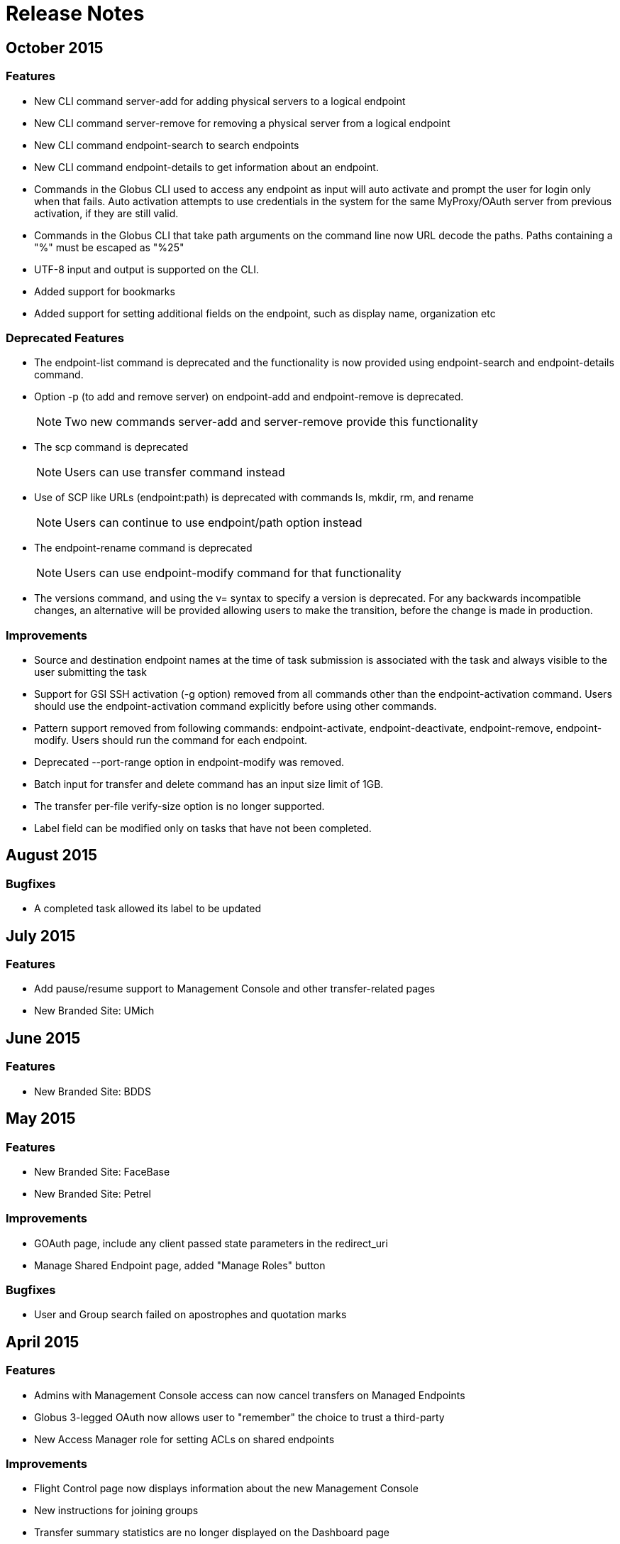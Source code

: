 = Release Notes

== October 2015
=== Features
- New CLI command +server-add+ for adding physical servers to a logical endpoint
- New CLI command +server-remove+ for removing a physical server from a logical endpoint
- New CLI command +endpoint-search+ to search endpoints
- New CLI command +endpoint-details+ to get information about an endpoint.
- Commands in the Globus CLI used to access any endpoint as input will auto activate and prompt the user for login only when that fails. Auto activation attempts to use credentials in the system for the same MyProxy/OAuth server from previous activation, if they are still valid.
- Commands in the Globus CLI that take path arguments on the command line now URL decode the paths. Paths containing a "%" must be escaped as "%25"
- UTF-8 input and output is supported on the CLI.
- Added support for bookmarks
- Added support for setting additional fields on the endpoint, such as display name, organization etc

=== Deprecated Features
- The +endpoint-list+ command is deprecated and the functionality is now provided using +endpoint-search+ and +endpoint-details+ command.
- Option +-p+ (to add and remove server) on endpoint-add and endpoint-remove is deprecated.
+
NOTE: Two new commands server-add and server-remove provide this functionality
+
- The +scp+ command is deprecated
+
NOTE: Users can use transfer command instead
+
- Use of SCP like URLs (endpoint:path) is deprecated with commands +ls+, +mkdir+, +rm+, and +rename+
+
NOTE: Users can continue to use +endpoint/path+ option instead
+
- The +endpoint-rename+ command is deprecated
+
NOTE: Users can use +endpoint-modify+ command for that functionality
+
- The versions command, and using the +v=+ syntax to specify a version is deprecated. For any backwards incompatible changes, an alternative will be provided allowing users to make the transition, before the change is made in production.

=== Improvements
- Source and destination endpoint names at the time of task submission is associated with the task and always visible to the user submitting the task
- Support for GSI SSH activation (+-g+ option) removed from all commands other than the endpoint-activation command. Users should use the endpoint-activation command explicitly before using other commands.
- Pattern support removed from following commands: +endpoint-activate+, +endpoint-deactivate+, +endpoint-remove+, +endpoint-modify+. Users should run the command for each endpoint.
- Deprecated +--port-range+ option in +endpoint-modify+ was removed.
- Batch input for +transfer+ and +delete+ command has an input size limit of 1GB.
- The transfer per-file verify-size option is no longer supported.
- Label field can be modified only on tasks that have not been completed.

== August 2015
=== Bugfixes
- A completed task allowed its label to be updated

== July 2015
=== Features
- Add pause/resume support to Management Console and other transfer-related pages
- New Branded Site: UMich

== June 2015
=== Features
- New Branded Site: BDDS

== May 2015
=== Features
- New Branded Site: FaceBase
- New Branded Site: Petrel

=== Improvements
- GOAuth page, include any client passed state parameters in the redirect_uri
- Manage Shared Endpoint page, added "Manage Roles" button

=== Bugfixes
- User and Group search failed on apostrophes and quotation marks

== April 2015
=== Features
- Admins with Management Console access can now cancel transfers on Managed Endpoints
- Globus 3-legged OAuth now allows user to "remember" the choice to trust a third-party
- New Access Manager role for setting ACLs on shared endpoints

=== Improvements
- Flight Control page now displays information about the new Management Console
- New instructions for joining groups
- Transfer summary statistics are no longer displayed on the Dashboard page

=== Bugfixes
- Transfer label was not editable on Activity page

== March 2015
=== Bugfixes
- Transfer Files page failed to render properly on Internet Explorer 9

== February 2015
=== Bugfixes
- Management Console, reported tasks between shared endpoint names were not aggregated into activity graph
- Management Console, tasks between shared endpoints that are aggregated within the counts for host endpoints were not appearing in the tooltip

== January 2015
=== Features
- CLI +transfer+ command has new +--perf-udt+ option
- Authorization now supports link:https://developers.google.com/accounts/docs/OpenID#shutdown-timetable[Google's OpenID 2.0]
- New Transfer type to rename files and folders without "moving" them
- "SITE TASKID <uuid>" is now sent to GridFTP servers for logging and debugging purposes

=== Improvements
- Authorization is more reliable in the presence of a misbehaving OAuth client
- Transfer notification emails now come from "Globus Notification <no-reply@globus.org>"
- Updates to website styling and mobile rendering

=== Bugfixes
- Accepting a group invite from the dropdown menu did nothing
- After accepting a request to join a group, member role and status display was wrong
- Details for pending memberships were not visible under "Groups > My Admin Queue"
- Error message for disallowed options on Transfer Files page was repeating
- File listing showed fractional bytes on Transfer Files page
- "Manage Identities > add linked identity" displayed "Loading Credentials..." even with no existing identities
- Non-profit status was not sticky on the "Update Profile" page
- Plus users were unable to join a Provider group when there were requirements
- Transfer API "task_list" max_limit of 0 interpreted as "no limit"
- UI element closed prematurely and prevented endpoint renaming on Manage Endpoints page
- Username was getting truncated in display on some pages
- Users awaiting group membership approval could have had an approval message on the Groups page

== December 2014
=== Features
- Allow forcing UDT to test small file performance on Globus Connect Personal downloads
- New link:https://www.globus.org/blog/globus-management-console[Management Console] system for administrators to monitor their managed endpoints

=== Improvements
- Replace all "Cancel" links with buttons sitewide
- Sign Up and Update User pages now require Organization field
- Transfer Files page shows effective speed and bytes transferred
- Transfer Files page has improved messages in the "delete" confirmation box
- Upgrades to several backend databases and components to improve performance and reliability

=== Bugfixes
- Groups page, attempting to retrieve Invited Member details from pop-up box did not complete
- Manage Endpoints page, expanding "Servers" list only expanded for one endpoint
- Manage Endpoints page, screen for creating Globus Connect Personal endpoint did not close after creation
- Removed option to set a Shared Endpoint to be Private
- Sign In page, fixed issue with "forgot password" link placement
- Transfer Files options did not revert to defaults after page refresh on Windows 8.1 when using Google Chrome or IE 11

== November 2014
=== Improvements
- Group "Settings > Membership Requirements" has a better field ordering
- Performance improvements for transfers to Amazon S3 endpoints (see our link:https://www.globus.org/blog/big-improvements-globus-performance-amazon-s3-endpoints[blog post])
- Transfer Files page displays endpoint and path names immediately, before the activation step
- Transfer Files page has improved reliability for timeouts when displaying directories with 1000s of files
- Transfer Files page has simpler messages when endpoint authentication is required
- Transfer Files page is more efficient when displaying directories with 1000s of files

=== Bugfixes
- Activity page, activity times were not updating
- Activity page, new transfer activity was not going to the top of the list
- Activity page, icons were not showing
- Closing Safari caused a log out from Globus
- Creating Globus Connect Personal Endpoint allowed submission even if the endpoint name was invalid or in-use
- Groups page, pending approval list didn't update the membership list upon successful change
- Groups page, removed ability to search by username
- Managed Endpoints page, changing endpoint filtering from a long result list to a short one caused the listing to be truncated
- Transfer Files tooltips were not working with Firefox on OS X 
- Update Profile page, removed "Reset" button
- Validation for the "Current Password" field did not display on http://www.globus.org/account/ChangePassword
- When a subgroup name was edited, some locations continued to show the old name

== October 2014
=== Features
- Remove ability to Purchase Globus Plus Plans or get a Free Trial (details link:https://www.globus.org/blog/globus-policies-they-are-changin[here])

=== Improvements
- Increase speed and quality of User/Group searches
- New and updated Globus accounts must have unique email addresses

=== Bugfixes
- GOAuth redirection did not always work with username/password
- Updating email address was not displaying error correctly when non-unique

== September 2014
=== Features
- CLI, added command option, +--managed-endpoint+ to +endpoint-modify+, +endpoint-add+, and +endpoint-list+
- CLI,  new commands, +acl-add+, +acl-remove+, +acl-list+, for managing endpoint access rules
- Transfer API, added field "effective_bytes_per_second" to task document
- Transfer API, added field "faults" to the task document
- New Branded Site: Purdue

=== Improvements
- On Manage Identities page, "Add X.509 Credential", notes that proxy certs are not supported
- Website look and feel: browser standardized input boxes, input error highlighted in red, more readable fonts, and much much more

=== Bugfixes
- After Sign In, users were not always redirected to the correct page
- Cannot share with a user who has a parenthesis in their user name
- Entering an incorrect username on a password reset caused a repeating error
- Error message displayed when attempting to rejoin a group in session keeps repeating
- Fixed the set of error messages for Group invitations that can not be claimed
- "Group > Member Details" email invitation entries showed the current user instead of invitee
- In "Managed Endpoints > Sharing" panel, write permissions were not saved in some situations
- Some transfer task states were getting set to "queued" incorrectly
- Too long or too short usernames caused some web pages to display poorly

== August 2014
=== Features
- Add https://www.globus.org/selectUser page for searching Globus users by username or Full Name
- Add https://www.globus.org/selectGroups page for searching Groups by groupname or UUID
- Add https://www.globus.org/entitySearch page for searching both Groups and Users simultaneously
- Can notify users by email that they have access to a Shared Endpoint
- Shared Endpoints can be shared with all Globus accounts via "share with everyone" 

=== Improvements
- Better error message when attempting to link one external identity to multiple Globus accounts
- Redesign of Sharing "Add Permissions" section and Group search filter
- Username validation is more consistent throughout Globus UI 

=== Bugfixes
- "Cancel" button on the "Overview" tab in Manage Endpoints saves form data instead of cancelling the edit
- "Group > Admin" Queue page styling was broken
- Page was hanging after joining the site's Group during CMSConnect SignUp
- "Refresh" button for Globus Connect Personal Not Connected Error did not work
- Rendering failed on https://www.globus.org/AcceptToken
- Rendering failed on https://www.globus.org/xfer/FlightControl
- Repaired option visibility and focus on Group page in "create Group" pop up

== July 2014
=== Features
- Can notify users by email that they have access to a Shared Endpoint (CLI and API only)
- Logout is now possible by navigating to https://www.globus.org/logout
- Shared Endpoints can be shared with all Globus accounts (API only)
- Shared Endpoints can be shared with a non-Globus user email address (CLI and API only)
- New Branded Site: CMS Connect
- New Branded Site: Michigan State University

=== Improvements
- Increase reliability and robustness of the Globus Relay service (used by Globus Connect Personal)
- Minor changes to GOAuth authorize support
- Remove member_limit restriction on Groups
- Turn off autocapitalization of usernames for mobile devices

=== Bugfixes
- Activate Endpoints page showed an error when loaded without extra parameters
- Anchor buttons started black, and turned blue on hover, instead of always being blue
- Create User failed when "opt in" was selected
- Inviting a previously rejected user to a Group failed
- Hostname of Endpoints not owned by the user were incorrectly hidden on Manage Endpoints page
- Missing notifications to Group admins & managers when users requested to join Groups
- Update Profile form was hanging on submission with invalid data
- Hint components failed on Sign Up page

== June 2014
=== Features
- New CLI command, +cancel --all+, cancels all active transfers
- New CLI command, +mkdir+
- Recursive file delete on S3 Endpoints
- 14 day grace period on cancelled Provider plans

=== Improvements
- Add notifications for suspended and expired Plus plans
- Add notice text on Sign Up page for Compute Canada Branded Site
- Add "x509 subject" in the expanded section for MyProxy and OAuth types on Manage Identities page
- Allow HPSS file transfers to continue in the presence of minor errors
- Change the "groups > subgroups > subsubgroups" UI to display as an indented tree
- Include Endpoint name in the URL in Endpoint reactivation email
- Increase efficiency of file transfers by applying exponential backoff to failing tasks
- Increase efficiency of file transfers that have multiple directories
- Increase performance and reliability of file transfer when processing many small files
- New S3 Endpoint error codes better describe root causes
- Validate that the source of an S3 download is a directory

=== Bugfixes 
- CLI +delete+ was inconsistent with other commands -- did not require a trailing slash for recursive actions
- Creating Subgroups redirected browser after creation
- File Transfer Started events were not getting flushed during slow checksum operations
- Groups page did not show Subgroups immediately after creation
- Inviting users to Groups from search tab failed silently
- Inline Endpoint validation rules were not applied during Endpoint creation
- Login form did not get auto focus on Sign In page
- New users could not signup on Exeter Branded Site
- Only admin of a Group was able be able to demote himself
- Retrieving policies immediately after creation of a Group could sometimes fail

== May 2014
=== Features
- Allow users without Plus plans to create Groups
- ACME is now an approved OAuth provider
- ESGF is now an approved OAuth provider
- FACE-IT is now an approved OAuth provider

=== Improvements
- Increased loading speed of Group names

=== Bugfixes
- Group managers were not receiving membership emails
- Group join requests were not showing up in admin queue for managers
- On Transfer Files page, typing in Endpoint name and attempting to select one could empty the Endpoint list
- Updating policies could make groups invisible to non-members 

== April 2014
=== Improvements
- Better error message for delete operation not supported on S3 Endpoints in Transfer Files page
- Better error messages for many common issues in Transfer Files page
- Disable Sharing option when a user selects a file or multiple folders in Transfer Files page
- Hide Sharing tab if the user does not have ability to share in Manage Endpoints page
- New Globus menu for all branded sites

=== Bugfixes
- Changing Sharing permissions did not always get preserved correctly
- Empty rows for new File Transfers on View Activity page when Transfers are started in a different window
- Entering an invalid Endpoint name on Transfer Files page did not cause an error
- On Group Member details page, status was not properly displayed
- The ep=GC parameter to Browse Endpoints did not work and caused errors
- User cancelled File Transfers appeared as "Failed" instead of "Cancelled"
- User was able to submit empty Terms and Conditions on Groups page
- When a user updated privacy settings, success message would pop up each time update button was selected

== March 2014
=== Features
- Add ability to easily share with all authenticated users (CLI and API only)
- New API calls for managing GOAuth tokens

=== Improvements
- Add audit logging of the user's credential used on S3 commands
- Allow non-ascii characters in the default directory in API calls
- Better GOAuth exception handling
- Change CLI shell backslash escaping to be consistent across all commands
- Change logic on status for tasks with status "warning: ok" in View Activity page
- Change the "MBits/s" label in email notification and details command to be "Effective MBits/s"
- Change wording on status from "halted" to "warning" to be clearer on View Activity page
- Extend a File Transfer's error message content to include the Endpoint's stderr
- Force S3 compliance by rejecting paths containing "..", ".", and "//" for S3 Endpoints
- Improve description of the encryption option on Transfer Files page
- Increase speed of S3 interactive directory listing and recursive transfer operations by filtering paths
- New "acl_available", "acl_editable", and "shareable" fields in the API expose Endpoint capabilities
- Notify user at previous address when their Globus account email is changed
- Prevent on overflow error in auto-activate API call by limiting input length
- Reformat panel on Activate Endpoint page
- Set S3 error message to be "FileNotFound" on file download when ACL is denied
- Set S3 error message to be "NotFound" on non-existent directory transfer attempt
- Users can be given Flight Control access for a specific list of Endpoints

=== Bugfixes
- Changing label on Transfer Files page caused invalid label even when valid
- Checkbox in "Cancel Task" dialog did not work
- Could not refresh an active OAuth credential on Manage Endpoints page
- File Transfer task retry count was too large
- Granting Read access to a member of a Group on a Shared Endpoint did not work
- Group API auto join invites were not processed correctly when user had previously been rejected
- Incorrectly allowed Write access to Shared Endpoints when one Group set Read-only and another set Write
- Invited member could send invites through the Group API calls
- Minor bugs in Members tab on Groups page
- Minor fixes on several Branded Sites
- nice_status was used incorrectly for active tasks in View Activity page
- Root error was masked by long OAuth error messages, so limited the OAuth error message length
- Showed info for "event log > fault events" instead of fault events on View Activity page
- Users went to Pending state when invited by admin or manager to a Group with a policy of automatic accept
- View Invites page did not show all users
- Transfer Files page no longer remembered last selected Endpoints 

== February 2014
=== Features
- New Management Console UI
- Public credential information from a user's Managed Identities is shown to Group admins/managers
- New Branded Site: ACME
- New Branded Site: Compute Canada

=== Improvements
- Minor changes to Group Terms and Conditions UI
- Minor changes to Transfer Files page
- Redesign the Manage Identities page

=== Bugfixes
- Activation button on the Endpoint activation page was not working
- Fixed authentication token signing issues which caused KBase authentication to fail
- Users were unable to accept a Group invitation from the invite email
- Fixed numerous minor UI issues, including some problems with the Sharing UI bullets

== January 2014
- Added new feature to set the "Terms and Conditions" for joining a Group
- Fixed bug preventing invitation email being sent for user with non-ASCII characters in their full name
- Integrated sending emails using mailchimp
- New branded site: ATLAS Connect
- Fixed a number of wording, visual, workflow and performance issues on the "/Group" web page
- Improved the workflow on the "/account/Subscriptions" web page
- Improved /xfer/ViewActivity details section to show the name of the endpoint, as well as,  strikethrough if it has been deleted.

== December 2013
- Changed group policy: A user must now have "Plus" to become a manager/admin or create new groups
- Improved input validation and error feedback on the /ManagedEndpoints Overview Tab
- Fixed user email validation processing when signing in with MyProxy

== November 2013
- Created new branded site: CI Connect
- Created new branded site: Duke Connect
- Numerous improvements to the /xfer/ViewActivity page
- Numerous fixes to group policies and processing
- Web UI is now open for users to purchase "Plus" accounts
- Rebranded website from "Globus Online" to "Globus"
- Changed the globus.org header, footer and menu to reflex the new design
- Fixed bug so auto-approval for joining a subgroup no longer breaks
- Added /account/Subscriptions and /account/GetPlus web pages to all branded sites

== October 2013
- Deployed new Plus subscription and payment web interface
- Unified User representation in Nexus and policy fixes for user visibility
- Instituted policy that email validation is now required
- Changed Sign In and Up pages to require a valid email account
- Improved the Link Accounts experience
- Multiple improvements to the OSG Connect branded site
- Fixed bug preventing users from joining a group that they had previously left
- Added support for canceling Group subscriptions
- Fixed bug where URL strings were escaped twice during GOAuth

== September 2013
- Improved OAuth workflow to redirect back to sign in page instead of dashboard
- Globus Transfer API: Made enhancements to support upcoming Globus Connect Personal "Pause"
- Globus Nexus API: Improved policy engine performance which improves the performance of many group and group membership requests
- Improved error classifications to better identify "endpoint errors"
- Fixed bug where an active credential for a deleted endpoint could still be used
- Created new branded site: OSG Connect

== August 2013
- Manage Identities: Added "View Details" button to expose SSH public key, X509 Certificate, or Open ID details
- Manage Endpoints: Improve experience entering server domain during endpoint creation and update
- CLI: Changed the default for all transfers to use +–verify-checksum+
- CLI: Added new option +–no-verify-checksum+ to turn it off
- Added new successful_transfers task API for getting source and destination paths when a transfer is complete. Details are link: http://lists.globusonline.org/pipermail/transfer-api/2013-August/000355.html[here]
- Improved reliability by limiting the impact a mis-behaving OAuth server can cause
- Fixed bug that causes a failure when creating a subgroup for a root group
- Made enhancement to reliably and efficiently process transfer requests up to a billion files; previous limit was approximately 10 million files for a single request
- Fixed bug where a recursive directory transfer would fail if any directory name contained one of these characters ! @ $ ( ) + = & : ,
- Fixed bug where a user set deadline could be shortened after a credential expiration or reactivation

== July 2013
- Improved support for IE Browsers
- Group Members Page: Fixed bug where the members' names ran off the page when using Safari
- Manage Endpoints: Added ability to change the default directory on an endpoint
- Manage Identities: Fixed bug preventing SSH keys with spaces in the comment to be added on the managed identities page
- Manage Identities: Fixed bug where an invitation cannot be resent when invited by email
- Globus Nexus API: Fixed bug where invite ID were not included to group invite emails

== June 2013
* We just released Globus Connect Multiuser version 2. This is a major update over the previous version, featuring:
** Native packaging for more than a dozen Linux variants
** Globus Toolkit integration
** Easy update from repo's
** OAuth support
** Support for Globus Online sharing
** Improved configuration
** Improved multi-server deployments
** SSH keys no longer required
** InCommon/CILogon support
** Optional host certificate support
// +
// More details are available in the Documentation forum.
* Groups: Updated membership page, to clarify when a user is not a member of the site's root group
* Globus Transfer CLI: New "rename" command
** Can rename a file or a directory
+
NOTE: must be to the same endpoint and file system!
+
----terminal
$ rename go#ep1:/\~/file1 go#ep1:/~/file2
----terminal
+
----terminal
$ rename go#ep1:/\~/dir1 go#ep1:/~/dir2
----terminal
+
* CLI: The +cancel+, +wait+, +events+ and +status+ commands can no longer query on a subtask; this option is only allowed on the +details+ command
* Globus Transfer API: Changed how output format is specified. Instead of a file extension (.html or .json) use format query (?format=.json). This change was required to support a period (.) in endpoint names.
* Globus Nexus API: Disallow use of email addresses using UTF-8 characters
* Globus Transfer Service allows period "." in endpoint names, .e.g [uservars]#go.org#ep1# would be a valid name.
* Improved efficiency, reliability and scalability for large (million) file transfers; dir restarts are now stream processed instead of all at once, avoiding excessive memory use.
* Improved error when transferring files with a new line \n in the filename
* Added support for endpoint options force encryption and force no verification

== May 2013
- Improved sluggish web page load times by merging LESS and JS code
- Improved CLI activation workflow
- Improved new button styles
- Improved endpoint list, by showing warning instead of an error when no records are found
- Added routing such that a URL can be created which opens the add Globus Connect window, and changes the filter to "administered by me"
- Fixed a bug where nothing shows up in the Sharing Tab
- Fixed a bug where not found warnings are blocking create functions from appearing
- CLI: New +endpoint-modify+ option to disable checksum verification on an endpoint: +endpoint-modify –disable-verify+
+
NOTE: Dcache admins should set this option if their site/endpoint does not support MD5 checksums
+
- Globus Sharing beta release now available. link:https://www.globus.org/plus/[Sign up for a free trial]
- Groups: Enhanced Group workflow, by allowing users to remove themselves from a group
- Added support for site-specific custom OAuth parameters
- Added support for OAuth config files using the YAML format

== April 2013
- Fixed a bug where the start transfer sync settings were ignored
- Fixed a bug where the view transfer times were incorrect
- Created a new/redesigned Globus Online home page!
- Fixed a bug where the time of invite is not updated for group invites
- Added cancel invitation to the group member details dialog (for invited users)
- Changed the per-user pending job limit to 100 (previously unlimited)
- Changed the directory expansion "sliding window / read ahead" to 100,000 files per job (previously one million). This means a recursive directory expansion will try to expand a max of 100,000 files before waiting for successful transfers to catch up.
- Changed the per-user cap to 1 million files for directory expansion
- Improved the File Staging (from Tapes) protocol for ncsa#mss and ncsa#nearline

== March 2013
- CLI: Added ability to force encryption for an endpoint; see new option +endpoint-modify –force-encryption+
- Added API support for disabling email notifications when submitting a task
- Added API support for querying shared endpoints
- Added support for Group change notifications via webhooks
- Changed policy and UI to require email validation before allowing any Group action
- Changed group member listing to sort by role then alphabetic on name
- Disabled (prevented use of) verify checksum for nersc#hpss since it does not support it

== February 2013
- Switched Nexus email server to use Amazon SES
- Updated the set of supported cipher schemes to improve security and performance
- Fixed a bug to now require an exact account name match for Sharing invites
- Fixed a bug where sometimes when accepting an invitation, the invitation response email gets resent to the invitee
- Fixed a bug to only show active members of a group when listing

== January 2013
- Added a new operation for registering a GCMU MyProxy OAuth service
- Added a setting to allow groups to be visible to any Globus Online user
- Enabled Sharing for all users on tutorial endpoints: go#ep1 and go#ep2
- Synchronizing empty directories will create an empty directory on the destination
- The preserve modification time feature now applies to directories
- Fixed timeouts with transfer + verify checksum
- Fixed idle timeouts with transfer + delete
- Endpoint activation again shows the myproxy-logon error text on error
- Reworked detection and support of dcache endpoints; pipelining of commands during transfer is disabled for dcache
- Improved the efficiency of file transfer pipelining
- To better support very large jobs (10s of millions of files), only the most recent informational events are kept – 10,000 per job. All fault events are still kept. After 30 days from job completion, all events are deleted.
- The "File" and "Command" fields in fault events are now url encoded so non-ascii characters are represented without ambiguity.
- Notification emails now use Amazon SES as a mailer and are DKIM signed for authenticity. The "From" address has not been changed.
- Interactive directory listings of Globus Connect endpoints should be faster (up to a second quicker in some situations)

== December 2012
- Changed the default to "verify file integrity" for all transfers
- CLI: Fixed a bug in +endpoint-modify+ command to allow the "MyProxy Server" to be erased
- Improved API error when myproxy hostname is missing on activation
- Fixed API bug when doing a subtask_list returns a NULL completion time
- Added a service for validating a MyProxy OAuth server
- Improved OAuth error message handling
- Improved method for avoiding use of "down" hosts for endpoints with multiple physicals
- Improved handling of HPSS endpoints by setting parallelism to 1, but allow it to be overridden
- Added "no email notifications" flag in user profile to enable users to stop notifications for all transfer jobs
- Added separate error code GC_NOT_CONNECTED when GC is not connected
- Improved overall service reliability by throttling the "directory expansion" when there are more than 1 million files awaiting transfer for a job

== November 2012
- Group management is now available for all users (beta)
- Users can now create and delete a group
- Users can search and invite users to a group
- Applying group capabilities to Globus Online services like Transfer and Sharing is coming

== October 2012
- Improved usability of the Start Transfer: Transfer Settings options, defaults and descriptions
- Added support for OAuth to allow portals to seamless integrate with Globus Transfer

== September 2012
- Added support for preserving file modification times
- Added support for file deletion in a transfer or sync command
- CLI: Added a new +transfer+ and +scp+ option +–preserve-mtime+ to set the destination modification file times based on the source.
+
NOTE: Requires updated Globus Connect, or GridFTP server version 5.2.X or later, on destination endpoint.
+
- Changed behavior to extend deadline for 3 days for INACTIVE (credential expired) tasks, so user has more time to renew them
- Improved transfer command to support a single line submission (like scp)
- Added a new +transfer+ and +scp+ option +–delete+ for deleting files or directories on the destination endpoint if they do not exist on the source
- Added a new command for creating a storage volume (Beta).
+
NOTE: requires permission to access the storage enabled endpoint.
+
- Added support in Globus Nexus for OAuth 2.0 Authorization service, that uses Globus Online login

== August 2012
- Improved reliability and performance of Globus Online's home page
- Start Transfer: Added support to verify file integrity after transfer

== July 2012
- Nexus now authorizes Globus Online Web Flight Control access
- Fixed an Internet Explorer issue that resulted in duplicate task ids being generated for separate requests
- Improved web accessibility by enable 30 day login lifetimes
- Improved start transfer by adding the ability to specify a path along with the endpoint, e.g. https://www.globus.org/xfer/StartTransfer?origin=go%23ep1/~/home
- Fixed a performance issue so that Globus Transfer can now process huge (multi-million files in a single dir) directory expansion
- Queued tasks are now kept alive (as long as creds arent expired)

== June 2012
- Introduced Flight Control tool to select users
- Added ability to allow site/endpoint admin to view their user's activity using the Flight Control UI
- Added security logging to Globus Nexus per XSEDE recommendation
- Added new +–verify-checksum+ option to +scp+ and +transfer+ commands. When used, Globus Transfer will verify that each destination file's checksum matches the source after the transfer completes
- Increased the max path length for Transfer to 4096
- Improved directory listing reliability by using MLSC when available on endpoints running GridFTP from GT 5.2.1 or later; MLSC is more firewall friendly

== May 2012
- Fixed Start Transfer Web page to auto refresh to show Globus Connect endpoint after it newly created

== April 2012
- Implemented a new web site-wide menu navigation system
- Improved user issue tracking system by integrating Zendesk into Globus Online Web site
- Added Zendesk user forums to the Globus Online web site
- Implemented automatic OAuth or OpenID identity added to a user's account after signing up with that identity
- Added support in Globus Online for CILogon to be used as an external identity provider (IDP)
- Improved atomic submission mechanism to ensure no task ID conflicts between users
- Added security logging to Globus Transfer per XSEDE recommendation

== March 2012
- Added ability for users to add a new identity to their account after using it to log in
- Changed Globus Transfer dates to be relative to the user's local time instead of UTC
- Improved directory listings to show symlinks
- Increased scalability by 2-3x for Globus Transfer to handle more concurrent Globus Connect clients

== February 2012
- Implemented a new web Sign In workflow to make it easier to use and follow

== January 2012
- Added support for using ALCF MyProxy OAuth with Globus Online
- Enhanced the +endpoint-modify+ command to allow an optional OAuth server to be configured for an endpoint
- Added support for encrypting (+–encrypt+) transfers for both the +scp+ and +transfer+ commands
- Improved performance of large number of small files sync operations by using pipelining (specifying multiple files in a single round trip)
- Added support for fully qualified endpoints, even when defined by the user, e.g. [uservars]#myep# or [uservars]#joeuser#myep# can be used interchangeably in CLI commands.

== November 2011
- Added support for MyProxy OAuth; confirmed working against the XSEDE MyProxy OAuth server
- Added labels for labeling and referring to a transfer: toggling show/hide hidden files, deleting files, and creating folders.
- Added CLI support for MyProxy OAuth endpoint activation

== September 2011
- Added ability to remove files with the rm command
- Added ability to make directories with the mkdir command
- Added ability to add labels when using the +scp+, +transfer+, +rm+, and +delete+ commands
- Improved +ls+ command to take globbing, e.g. *, ?.
- Improved processing to better support Mass Storage Systems (MSS)
- Improved transfer fault retry algorithm
- Removed Globus Online tutorial endpoint "reset" command since rm/delete is a functional superset

== August 2011
- Added support for validation of SSH keys
- Website now informs Transfer API source of requests via custom header on requests
- Minor update to Globus Online Footer
- CLI: Added ability to background an +scp+ command from interactive mode (during transfer); see +man scp bg+ command.
- Added support for glite gridftp endpoints
- Added support for GridFTP HDFS endpoints
- Added support for file sync between anonymous GridFTP endpoints
- Improved performance and scalability for new account creation and update
- Added support for file list transfers between glite and non-glite GridFTP endpoints
- Added support for file list transfers with a glite endpoint; required GridFTP cases insensitive 'fact' parsing
- Improved internal logging to streamline support for client developers
- Fixed issue with subtasks where the bytes_transferred was always 0
- Improved Globus Connect performance when transferring lots (1000+) of small files

== July 2011
- Performance enhancements to user provisioning process
- Major overhaul of the Globus Online software stack to support theming and hosting of multiple websites, paving the way for development of a group management web presence for the Bioinformatics Information Research Network (BIRN), scheduled for launch in fall 2011
- Support for Globus Transfer v10
- Significant Globus Online internal improvements to ensure consistent performance for transfer requests with greater than 1 million files
- Changed ID format for subtasks
- Sync level is now set per transfer request, no longer per file in a request
- Added ability to validate size of files before and after the transfer; see +transfer -vs+
- API: Added delegate_proxy activation method

== June 2011
- Credential cache should now return 404 instead of 502 if no credential available
- Unicode fields are now supported on the signup page
- +details+ command now records fault count in top-level task
- Made "quota exceeded" error easy to find
- Added ability to set a port range for an endpoint definition, e.g. +endpoint-modify my-ep –port-range 40000,41000+
- Transfer history details older than 1 month will be archived and available on request
- Improved "credential expired" email to include more self help information
- Added support for file list transfers between glite GridFTP endpoints
- Improved Globus Transfer error message when using a GC endpoint and it is not connected to Globus Online

== May 2011
- Internal database improvements
- Support for non-standard ports for MyProxy Servers
- ESG MyProxy server added

== April 2011
- All pages now reside at a secure HTTPS address.
- Tighter integration with the static web content.
- Users will be now be required to provide a password which can be used to sign in to Globus Online.
- Users are no longer required to have external authentication providers such as MyProxy or OpenId.
- The "Login Accounts" and "CLI Setup" pages have been removed, a new page combines the functionality of these pages and is know as "Manage Identities".
- Existing users will be prompted to set a globus online password.
- New users are asked to validate their e-mail when signing up for a Globus Online account (a notification containing a confirmation link is sent to the e-mail address provided by the user).
- Initial beta release of Globus Connect for Linux and Windows

== March 2011
- The Start Transfer page has a new link called "Get Globus Connect" which displays a dialog for downloading and configuring Globus Connect.
- The Dashboard includes a "Globus Connect" application icon. Clicking the link/icon will take you to the Start Transfer page with the above dialog displayed.
- Changed the menu button in View Transfers to make its intended function clearer.
- When sorting and/or filtering a column, a graphic appears on the column to indicate that you have performed this operation.
- Empty event logs should no longer cause the Event Log page to lock up.
- Improved resiliency in error cases for file-level sync.
- Improved handling for various error scenarios.
- Support for non-ASCII characters in file names.
- +scp+ command supports sync (+-s+ option).
- Added sync support to transfer submission.
- Added endpoint delete.
- Added POST /endpoint; this is now the recommended way to create endpoints, PUT /endpoint(name) is deprecated.
- Added support for creating Globus Connect endpoints and getting a setup code.

== February 2011
- The dashboard now provides links to various pages around the application
- "Initiate Transfers" is now titled "Start Transfer"
- "Monitor Tasks" is now titled "View Transfer Activity"
- White-space in the file browser has been reduced, this should allow more files to display before needing to scroll
- The dialog for entering activation requirements has been changed so that it displays cleanly on various browsers
- The activation workflow now allows the user to start entering activation details on a different endpoint
- Improved performance of transferring small files using a new client program fxp that can do GridFTP pipelining
- Added ability for a user to modify the transfer request to extend the deadline
- +transfer+ command supports performance option overrides, for advanced users
- Improved error reporting: more specific errors returned about which endpoint is not working and why
- Improved speed of the CLI and interactive job turnaround
- Improved submission/cancel performance for large number of file jobs (>500,000)
- Added new endpoint diagnosis command
- Initial support for anonymous GridFTP (single or simple recursive transfers, no sync)
- Improved feedback for transfer command recursive sync
- +transfer+ command supports file-level sync
- Improved handling of special characters in path names
- Compatible with CLI version 1.2
- Endpoints with a default MyProxy server will be auto-activated if the user has already activated another endpoint with a credential from that MyProxy server
- Globus Connect (beta) is a quick-to-install package that lets you use your local computer with Globus Online to upload and download files between it and other Globus Online endpoints, even if the computer is behind a firewall or NAT. Globus Connect can be installed and run as a user without administrative privileges.

== November 2010
* User account creation
* User profile management: Manage profile information associated with account, including authentication options to web and command line interfaces; e-mail address; other attributes required by service
* Website authentication initial options: Google/Gmail, MyProxy
* REST API and new Web interface for Globus Transfer (beta)
** File listing and transfer submission
** Endpoint activation via MyProxy
** File transfer monitoring
** File/directory transfer submission
** File/directory listing
* Added directory sync functionality: Only transfer files that do not exist or are different on the destination; Options on how to determine file differences (existence, size, modification time, checksum)
* Improved endpoint management by adding user namespace scoped endpoint: Users can use endpoint definition that are maintained by other users; Allows a community administrator (e.g. for TeraGrid, NERSC, etc) to maintain canonical endpoint definitions for all users
* Default MyProxy server for endpoints: easy ls, scp, and endpoint-activate usage
* +endpoint-activate+ can request a specific credential lifetime when using a MyProxy server
* Tutorial endpoints available; each user is given access to transfer files between the two Globus Online operated endpoints. This can be useful for initial steps for trying out the Globus Transfer service. Can transfer from/to tutorial from/to outside endpoints.

== September 2010
- Overhaul of command names, options, arguments and output formats
- Atomic/reliable submission support for the transfer command
- Command versioning for long term support
- Recursive Directory Transfer support; specify source and destination directory paths instead of individual file pairs
- Interactive directory listing (alpha); quickly list files on an endpoint; easily test that credentials are authorized
- Secure Copy (+scp+) interface and functionality similar to standard scp command; operates in foreground or background (detached) modes
- Flexible Endpoint Specification; do not have to use logical names
- Logical endpoints created automatically when presented with host names
- Activation done via gsi-ssh (transfer), gsi-ssh or myproxy (scp)
- Credential expiration notifications and warnings
- Pre-flight check for missing/expired credentials
- Display notice if credentials expire before the deadline
- E-mail notification for transfers stalled due to expired credentials
- Improved help for CLI man pages
- Updated quick start guide and videos
- Reporting includes per-file transfer performance information
- Ability to display all active or completed tasks in reporting
- Ability to cancel in-progress files
- Support for home directory/relative paths in file transfer commands
- Can now use the standard ssh port (22) with gsissh